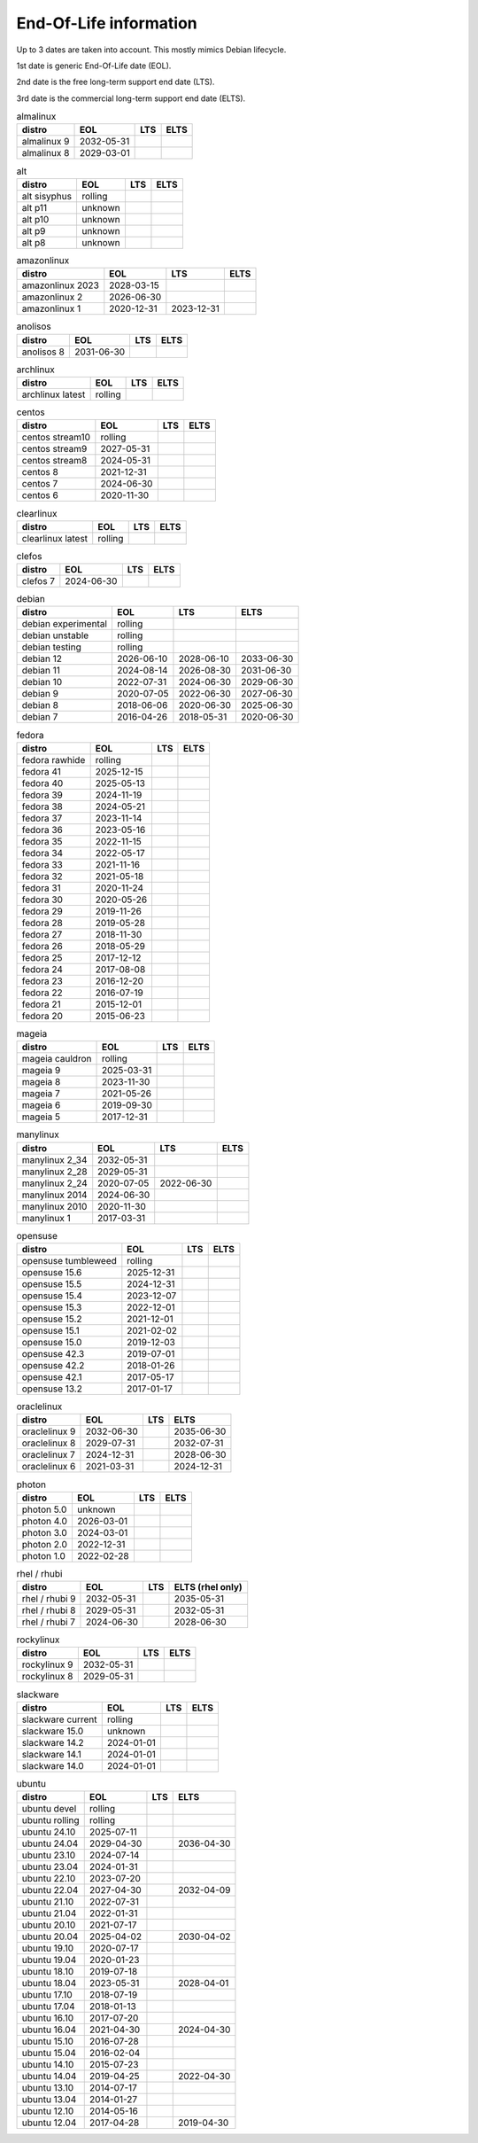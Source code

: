 End-Of-Life information
=======================

Up to 3 dates are taken into account.
This mostly mimics Debian lifecycle.

1st date is generic End-Of-Life date (EOL).

2nd date is the free long-term support end date (LTS).

3rd date is the commercial long-term support end date (ELTS).

.. begin eol_information
.. csv-table:: almalinux
   :header: "distro", "EOL", "LTS", "ELTS"

   "almalinux 9", "2032-05-31", "", ""
   "almalinux 8", "2029-03-01", "", ""
.. csv-table:: alt
   :header: "distro", "EOL", "LTS", "ELTS"

   "alt sisyphus", "rolling", "", ""
   "alt p11", "unknown", "", ""
   "alt p10", "unknown", "", ""
   "alt p9", "unknown", "", ""
   "alt p8", "unknown", "", ""
.. csv-table:: amazonlinux
   :header: "distro", "EOL", "LTS", "ELTS"

   "amazonlinux 2023", "2028-03-15", "", ""
   "amazonlinux 2", "2026-06-30", "", ""
   "amazonlinux 1", "2020-12-31", "2023-12-31", ""
.. csv-table:: anolisos
   :header: "distro", "EOL", "LTS", "ELTS"

   "anolisos 8", "2031-06-30", "", ""
.. csv-table:: archlinux
   :header: "distro", "EOL", "LTS", "ELTS"

   "archlinux latest", "rolling", "", ""
.. csv-table:: centos
   :header: "distro", "EOL", "LTS", "ELTS"

   "centos stream10", "rolling", "", ""
   "centos stream9", "2027-05-31", "", ""
   "centos stream8", "2024-05-31", "", ""
   "centos 8", "2021-12-31", "", ""
   "centos 7", "2024-06-30", "", ""
   "centos 6", "2020-11-30", "", ""
.. csv-table:: clearlinux
   :header: "distro", "EOL", "LTS", "ELTS"

   "clearlinux latest", "rolling", "", ""
.. csv-table:: clefos
   :header: "distro", "EOL", "LTS", "ELTS"

   "clefos 7", "2024-06-30", "", ""
.. csv-table:: debian
   :header: "distro", "EOL", "LTS", "ELTS"

   "debian experimental", "rolling", "", ""
   "debian unstable", "rolling", "", ""
   "debian testing", "rolling", "", ""
   "debian 12", "2026-06-10", "2028-06-10", "2033-06-30"
   "debian 11", "2024-08-14", "2026-08-30", "2031-06-30"
   "debian 10", "2022-07-31", "2024-06-30", "2029-06-30"
   "debian 9", "2020-07-05", "2022-06-30", "2027-06-30"
   "debian 8", "2018-06-06", "2020-06-30", "2025-06-30"
   "debian 7", "2016-04-26", "2018-05-31", "2020-06-30"
.. csv-table:: fedora
   :header: "distro", "EOL", "LTS", "ELTS"

   "fedora rawhide", "rolling", "", ""
   "fedora 41", "2025-12-15", "", ""
   "fedora 40", "2025-05-13", "", ""
   "fedora 39", "2024-11-19", "", ""
   "fedora 38", "2024-05-21", "", ""
   "fedora 37", "2023-11-14", "", ""
   "fedora 36", "2023-05-16", "", ""
   "fedora 35", "2022-11-15", "", ""
   "fedora 34", "2022-05-17", "", ""
   "fedora 33", "2021-11-16", "", ""
   "fedora 32", "2021-05-18", "", ""
   "fedora 31", "2020-11-24", "", ""
   "fedora 30", "2020-05-26", "", ""
   "fedora 29", "2019-11-26", "", ""
   "fedora 28", "2019-05-28", "", ""
   "fedora 27", "2018-11-30", "", ""
   "fedora 26", "2018-05-29", "", ""
   "fedora 25", "2017-12-12", "", ""
   "fedora 24", "2017-08-08", "", ""
   "fedora 23", "2016-12-20", "", ""
   "fedora 22", "2016-07-19", "", ""
   "fedora 21", "2015-12-01", "", ""
   "fedora 20", "2015-06-23", "", ""
.. csv-table:: mageia
   :header: "distro", "EOL", "LTS", "ELTS"

   "mageia cauldron", "rolling", "", ""
   "mageia 9", "2025-03-31", "", ""
   "mageia 8", "2023-11-30", "", ""
   "mageia 7", "2021-05-26", "", ""
   "mageia 6", "2019-09-30", "", ""
   "mageia 5", "2017-12-31", "", ""
.. csv-table:: manylinux
   :header: "distro", "EOL", "LTS", "ELTS"

   "manylinux 2_34", "2032-05-31", "", ""
   "manylinux 2_28", "2029-05-31", "", ""
   "manylinux 2_24", "2020-07-05", "2022-06-30", ""
   "manylinux 2014", "2024-06-30", "", ""
   "manylinux 2010", "2020-11-30", "", ""
   "manylinux 1", "2017-03-31", "", ""
.. csv-table:: opensuse
   :header: "distro", "EOL", "LTS", "ELTS"

   "opensuse tumbleweed", "rolling", "", ""
   "opensuse 15.6", "2025-12-31", "", ""
   "opensuse 15.5", "2024-12-31", "", ""
   "opensuse 15.4", "2023-12-07", "", ""
   "opensuse 15.3", "2022-12-01", "", ""
   "opensuse 15.2", "2021-12-01", "", ""
   "opensuse 15.1", "2021-02-02", "", ""
   "opensuse 15.0", "2019-12-03", "", ""
   "opensuse 42.3", "2019-07-01", "", ""
   "opensuse 42.2", "2018-01-26", "", ""
   "opensuse 42.1", "2017-05-17", "", ""
   "opensuse 13.2", "2017-01-17", "", ""
.. csv-table:: oraclelinux
   :header: "distro", "EOL", "LTS", "ELTS"

   "oraclelinux 9", "2032-06-30", "", "2035-06-30"
   "oraclelinux 8", "2029-07-31", "", "2032-07-31"
   "oraclelinux 7", "2024-12-31", "", "2028-06-30"
   "oraclelinux 6", "2021-03-31", "", "2024-12-31"
.. csv-table:: photon
   :header: "distro", "EOL", "LTS", "ELTS"

   "photon 5.0", "unknown", "", ""
   "photon 4.0", "2026-03-01", "", ""
   "photon 3.0", "2024-03-01", "", ""
   "photon 2.0", "2022-12-31", "", ""
   "photon 1.0", "2022-02-28", "", ""
.. csv-table:: rhel / rhubi
   :header: "distro", "EOL", "LTS", "ELTS (rhel only)"

   "rhel / rhubi 9", "2032-05-31", "", "2035-05-31"
   "rhel / rhubi 8", "2029-05-31", "", "2032-05-31"
   "rhel / rhubi 7", "2024-06-30", "", "2028-06-30"
.. csv-table:: rockylinux
   :header: "distro", "EOL", "LTS", "ELTS"

   "rockylinux 9", "2032-05-31", "", ""
   "rockylinux 8", "2029-05-31", "", ""
.. csv-table:: slackware
   :header: "distro", "EOL", "LTS", "ELTS"

   "slackware current", "rolling", "", ""
   "slackware 15.0", "unknown", "", ""
   "slackware 14.2", "2024-01-01", "", ""
   "slackware 14.1", "2024-01-01", "", ""
   "slackware 14.0", "2024-01-01", "", ""
.. csv-table:: ubuntu
   :header: "distro", "EOL", "LTS", "ELTS"

   "ubuntu devel", "rolling", "", ""
   "ubuntu rolling", "rolling", "", ""
   "ubuntu 24.10", "2025-07-11", "", ""
   "ubuntu 24.04", "2029-04-30", "", "2036-04-30"
   "ubuntu 23.10", "2024-07-14", "", ""
   "ubuntu 23.04", "2024-01-31", "", ""
   "ubuntu 22.10", "2023-07-20", "", ""
   "ubuntu 22.04", "2027-04-30", "", "2032-04-09"
   "ubuntu 21.10", "2022-07-31", "", ""
   "ubuntu 21.04", "2022-01-31", "", ""
   "ubuntu 20.10", "2021-07-17", "", ""
   "ubuntu 20.04", "2025-04-02", "", "2030-04-02"
   "ubuntu 19.10", "2020-07-17", "", ""
   "ubuntu 19.04", "2020-01-23", "", ""
   "ubuntu 18.10", "2019-07-18", "", ""
   "ubuntu 18.04", "2023-05-31", "", "2028-04-01"
   "ubuntu 17.10", "2018-07-19", "", ""
   "ubuntu 17.04", "2018-01-13", "", ""
   "ubuntu 16.10", "2017-07-20", "", ""
   "ubuntu 16.04", "2021-04-30", "", "2024-04-30"
   "ubuntu 15.10", "2016-07-28", "", ""
   "ubuntu 15.04", "2016-02-04", "", ""
   "ubuntu 14.10", "2015-07-23", "", ""
   "ubuntu 14.04", "2019-04-25", "", "2022-04-30"
   "ubuntu 13.10", "2014-07-17", "", ""
   "ubuntu 13.04", "2014-01-27", "", ""
   "ubuntu 12.10", "2014-05-16", "", ""
   "ubuntu 12.04", "2017-04-28", "", "2019-04-30"
.. end eol_information
